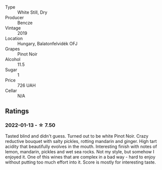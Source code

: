 #+attr_html: :class wine-main-image
[[file:/images/a1/48cf28-b949-4fd1-80c2-98f03dde6191/2022-01-16-12-19-55-3BA53028-E64E-453E-8756-1A7D742055A4-1-105-c.webp]]

- Type :: White Still, Dry
- Producer :: Bencze
- Vintage :: 2019
- Location :: Hungary, Balatonfelvidék OFJ
- Grapes :: Pinot Noir
- Alcohol :: 11.5
- Sugar :: 1
- Price :: 726 UAH
- Cellar :: N/A

** Ratings

*** 2022-01-13 - ☆ 7.50

Tasted blind and didn't guess. Turned out to be white Pinot Noir. Crazy reductive bouquet with salty pickles, rotting mandarin and ginger. High tart acidity that beautifully evolves in the mouth. Interesting finish with notes of lemon, mandarin, pickles and wet sea rocks. Not my style, but somehow I enjoyed it. One of this wines that are complex in a bad way - hard to enjoy without putting too much effort into it. Score is mostly for interesting taste.

